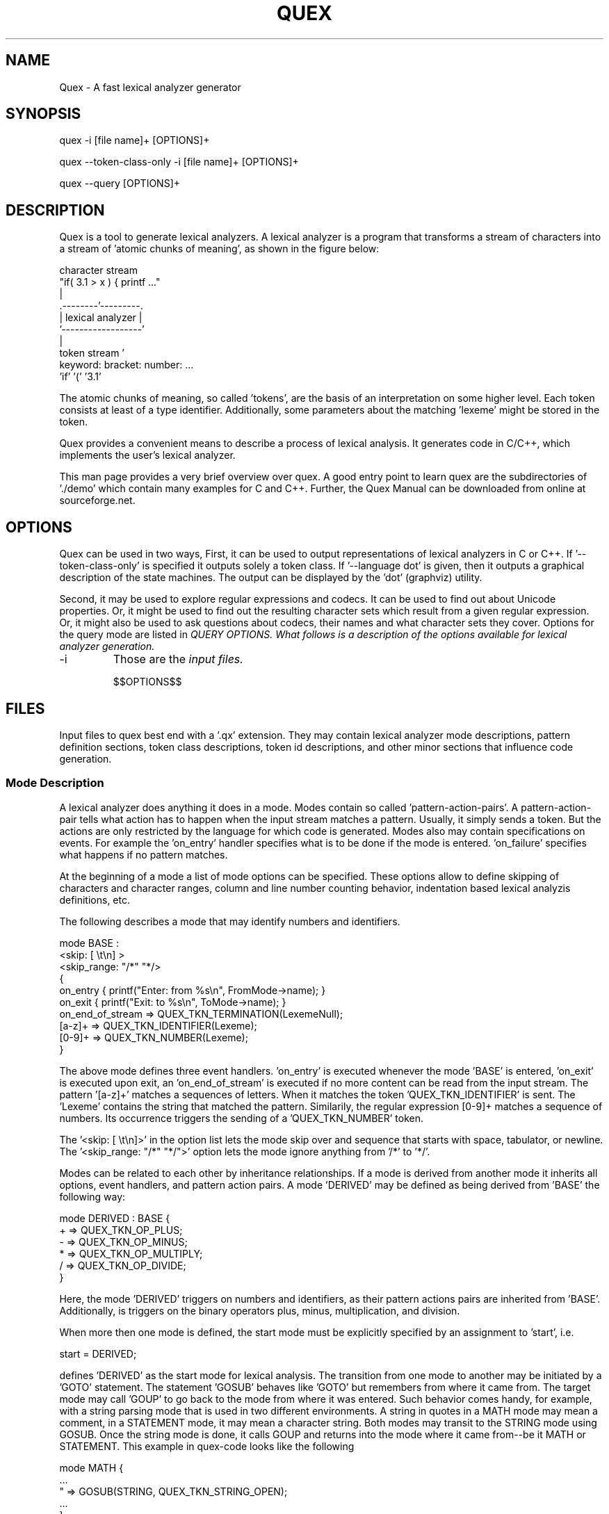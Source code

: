 .\" Manpage for quex.
.TH QUEX 1 "$$DATE$$" "$$VERSION$$" "User Commands"
.SH NAME
Quex \- A fast lexical analyzer generator
.SH SYNOPSIS
quex -i [file name]+ [OPTIONS]+

quex --token-class-only -i [file name]+ [OPTIONS]+

quex --query [OPTIONS]+

.SH DESCRIPTION

Quex is a tool to generate lexical analyzers. A lexical analyzer is a program that transforms a stream of characters into a stream of 'atomic chunks of meaning', as shown in the figure below:

.nf
     character stream
                         "if( 3.1 > x ) { printf ..."   
                                     | 
                            .--------'---------.
                            | lexical analyzer |
                            '------------------'
                                     | 
     token stream                    ' 
                     keyword:  bracket:  number:   ...
                     'if'      '('       '3.1'       
.fi

The atomic chunks of meaning, so called 'tokens', are the basis of an interpretation on some higher level.  Each token consists at least of a type identifier. Additionally, some parameters about the matching 'lexeme' might be stored in the token.

Quex provides a convenient means to describe a process of lexical analysis. It generates code in C/C++, which implements the user's lexical analyzer.

This man page provides a very brief overview over quex. A good entry point to learn quex are the subdirectories of './demo' which contain many examples for C and C++. Further, the Quex Manual can be downloaded from online at sourceforge.net.

.SH OPTIONS

Quex can be used in two ways, First, it can be used to output representations of lexical analyzers in C or C++. If '--token-class-only' is specified it outputs solely a token class. If '--language dot' is given, then it outputs a graphical description of the state machines. The output can be displayed by the 'dot' (graphviz) utility. 

Second, it may be used to explore regular expressions and codecs. It can be used to find out about Unicode properties. Or, it might be used to find out the resulting character sets which result from a given regular expression. Or, it might also be used to ask questions about codecs, their names and what character sets they cover. Options for the query mode are listed in 
.I QUERY OPTIONS. What follows is a description of the options available for lexical analyzer generation.

.IP -i
Those are the
.I input files.

$$OPTIONS$$

.SH FILES

Input files to quex best end with a '.qx' extension. They may contain lexical analyzer mode descriptions, pattern definition sections, token class descriptions, token id descriptions, and other minor sections that influence code generation.  

.SS Mode Description

A lexical analyzer does anything it does in a mode. Modes contain so called 'pattern-action-pairs'. A pattern-action-pair tells what action has to happen when the input stream matches a pattern. Usually, it simply sends a token. But the actions are only restricted by the language for which code is generated. Modes also may contain specifications on events. For example the 'on_entry' handler specifies what is to be done if the mode is entered. 'on_failure' specifies what happens if no pattern matches.

At the beginning of a mode a list of mode options can be specified. These options allow to define skipping of characters and character ranges, column and line number counting behavior, indentation based lexical analyzis definitions, etc.

The following describes a mode that may identify numbers and identifiers.

.nf
    mode BASE : 
      <skip:       [ \\t\\n] > 
      <skip_range: "/*" "*/> 
    {
        on_entry         { printf("Enter: from %s\\n", FromMode->name); }
        on_exit          { printf("Exit:  to   %s\\n", ToMode->name); }
        on_end_of_stream => QUEX_TKN_TERMINATION(LexemeNull);
        [a-z]+           => QUEX_TKN_IDENTIFIER(Lexeme);
        [0-9]+           => QUEX_TKN_NUMBER(Lexeme);
    }
.fi
   
The above mode defines three event handlers. 'on_entry' is executed whenever the mode 'BASE' is entered, 'on_exit' is executed upon exit, an 'on_end_of_stream' is executed if no more content can be read from the input stream. The pattern '[a-z]+' matches a sequences of letters. When it matches the token 'QUEX_TKN_IDENTIFIER' is sent. The 'Lexeme' contains the string that matched the pattern. Similarily, the regular expression [0-9]+ matches a sequence of numbers. Its occurrence triggers the sending of a 'QUEX_TKN_NUMBER' token.

The '<skip: [ \\t\\n]>' in the option list lets the mode skip over and sequence that starts with space, tabulator, or newline. The '<skip_range: "/*" "*/">' option lets the mode ignore anything from '/*' to '*/'.

Modes can be related to each other by inheritance relationships. If a mode is derived from another mode it inherits all options, event handlers, and pattern action pairs. A mode 'DERIVED' may be defined as being derived from 'BASE' the following way:

.nf
    mode DERIVED : BASE {
        + => QUEX_TKN_OP_PLUS;
        - => QUEX_TKN_OP_MINUS;
        * => QUEX_TKN_OP_MULTIPLY;
        / => QUEX_TKN_OP_DIVIDE;
    }
.fi

Here, the mode 'DERIVED' triggers on numbers and identifiers, as their pattern actions pairs are inherited from 'BASE'. Additionally, is triggers on the binary operators plus, minus, multiplication, and division.

When more then one mode is defined, the start mode must be explicitly specified by an assignment to 'start', i.e.

.nf
    start = DERIVED;
.fi

defines 'DERIVED' as the start mode for lexical analysis. The transition from one mode to another may be initiated by a 'GOTO' statement. The statement 'GOSUB' behaves like 'GOTO' but remembers from where it came from. The target mode may call 'GOUP' to go back to the mode from where it was entered. Such behavior comes handy, for example, with a string parsing mode that is used in two different environments. A string in quotes in a MATH mode may mean a comment, in a STATEMENT mode, it may mean a character string. Both modes may transit to the STRING mode using GOSUB. Once the string mode is done, it calls GOUP and returns into the mode where it came from--be it MATH or STATEMENT. This example in quex-code looks like the following

.nf  
    mode MATH {
        ...
        "     => GOSUB(STRING, QUEX_TKN_STRING_OPEN);
        ...
    }
    mode STATEMENT {
        ...
        "     => GOSUB(STRING, QUEX_TKN_STRING_OPEN);
        ...
    }
    mode STRING {
        ...
        "\\\\" => QUEX_TKN_BACKSLASH;
        "    => GOUP(QUEX_TKN_STRING_CLOSE);
        ...
    }
.fi

.SS Pattern Definition Sections

Regular expressions may be defined and named in pattern definition sections. Names which are defined there can be used in modes surrounded by curly brackets. Then, they are expanded to what they have been defined.

.SS Token Section

A token section defines names and possible the values of token identifiers. Token identifiers may be generated automatically, or the user may specify their numeric values explicity. The 'token' section contains a list of token names separated by ';'. If a token name is followed by a '=' and a numeric value, this particular value is associated with the token id.

           token {
               TERMINATION   = 0b0000.0000;
               UNINITIALIZED = 0b1000.0000;
               DIV           = 0b0000.0001;
               MULTIPLY      = 0b0001.0001;
               PLUS          = 0b0011.0001;
               MINUS         = 0b0100.0001;
           }

In the above example, the lowest bit would allow to distinguish between operator tokens and others. The token's name in the token section appears in real code with the token prefix. So, with the default token prefix 'QUEX_TKN_' the 'DIV' token identifier appears in code as 'QUEX_TKN_DIV'.

.SS Token Class Description

Quex generates a default token class (C++) or token struct (C). In case, that this is not sufficient, it supports the generation of token types. For this the internas of a token class may be described briefly in a 'token_type' section. The following example may explain more than thousand words.

.nf
    token_type {
       inheritable;
       name = europa::deutschland::baden_wuertemberg::ispringen::MeinToken;
       distinct {
           my_name  :  std::string;
           numbers  :  std::vector<int>;
       }
       union {
           { 
              number       : float;
              index        : short;
           }
           { 
              x            : int16_t;
              y            : int16_t;
           }
           stream_position : uint32_t;
           token_id        : uint16_t;
       }
       constructor {
           /* How a token is constructed. */
       }
       destructor {
           /* How a token is destructed. */
       }
       take_text {
           /* How it takes a lexeme. */
       }
       copy {
           /* How it is copied. */
       }
    }
.fi

.SH SEE ALSO

The real documentation reference is the quex documentation that comes along with the software.
    
.SH ENVIRONMENT VARIABLES

The environment variable QUEX_PATH must point to the place where quex is installed.
    
.SH BUGS
See defect log at: https://sourceforge.net/p/quex/bugs/  

.SH AUTHOR
Frank-Rene Schaefer (fschaef@user.sourceforge.net)
